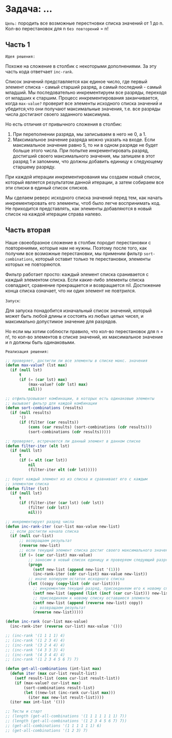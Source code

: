 * Задача: ...

~Цель:~ породить все возможные перестновки списка значений от 1 до n.
Кол-во перестановок для n ~без повторений~ = n!

** Часть 1

~Идея решения:~

Похоже на сложение в столбик с некоторыми дополнениями. За эту часть кода
ответчает ~inc-rank~.

Список значений представляется как единое число, где первый элемент
списка - самый старший разряд, а самый последний - самый младший. Мы
последовательно инкрементируем все разряды, переходя от младших к
старшим. Процесс инкрементирования заканчивается, когда ~max-value?~
проверит все элементы исходного списка значений и убедится,что они
получают максимальные значения, т.е. все разряды числа достигают своего
заданного максимума.

Но есть отличия от привычного сложения в столбик:
1. При переполнении разряда, мы записываем в него не 0, а 1.
2. Максимальное значение разряда можно указать на входе. Если
   максимальное значение равно 5, то ни в одном разряде не будет больше
   этого числа. При попытке инкрементировать разряд, достигший своего
   максимального значения, мы запишем в этот разряд 1 и запомним, что
   должны добавить единицу к следующему старшему разряду.

При каждой итерации инкрементирования мы создаем новый список, который
является результатом данной итерации, а затем собираем все эти списки в
единый список списков.

Мы сделаем реверс исходного списка значений перед тем, как начать инкрементировать
его элементы, чтоб было легче воспринимать код. Не приходится
представлять, как элементы добавляются в новый список на каждой итерации
справа налево.

** Часть вторая

Наше своеобразное сложение в столбик породит перестановки с повторениями,
которые нам не нужны. Поэтому после того, как получим все возможные
перестановки, мы применим фильтр ~sort-combinations~, который оставит
только те перестановки, элементы которых не повторяются.

Фильтр работает просто: каждый элемент списка сранивается с каждый
элементом списка. Если какие-либо элементы списка совпадают, сравнение
прекращается и возвращается nil. Достижение конца списка означает, что ни
один элемент не повтрился.

~Запуск~:

Для запуска понадобится изначальный список значений, который может быть
любой длины и состоять из любых целых чисел, и максимально допустимое
значение для разрядов.

Но если мы хотим соблюсти правило, что кол-во перестановок для n = n!,
то кол-во элементов в списке значений, их максимальное значение и n
должны быть одинаковыми.

~Реализация решения:~

#+BEGIN_SRC lisp
  ;; проверяет, достигли ли все элементы в списке макс. значения
  (defun max-value? (lst max)
    (if (null lst)
        t
        (if (= (car lst) max)
            (max-value? (cdr lst) max)
            nil)))

  ;; отфильтровывает комбинации, в которых есть одинаковые элементы
  ;; вызывает фильтр для каждой комбинации
  (defun sort-combinations (results)
    (if (null results)
        '()
        (if (filter (car results))
            (cons (car results) (sort-combinations (cdr results)))
            (sort-combinations (cdr results)))))

  ;; проверяет, встречается ли данный элемент в данном списке
  (defun filter-iter (elt lst)
    (if (null lst)
        t
        (if (= elt (car lst))
            nil
            (filter-iter elt (cdr lst)))))

  ;; берет каждый элемент из из списка и сравнивает его с каждым
  ;; элементом списка
  (defun filter (lst)
    (if (null lst)
        t
        (if (filter-iter (car lst) (cdr lst))
            (filter (cdr lst))
            nil)))

  ;; инкрементирует разряд числа
  (defun inc-rank-iter (cur-list max-value new-list)
    ;; если достигли начала списка
    (if (null cur-list)
        ;; возвращаем результат
        (reverse new-list)
        ;; если текущий элемент списка достиг своего максимального значения
        (if (= (car cur-list) max-value)
            ;; заносим в новый список единицу и проверяем следующий разряд,
            (progn
              (setf new-list (append new-list '(1)))
              (inc-rank-iter (cdr cur-list) max-value new-list))
            ;; иначе копируем остаток исходного списка
            (let ((copy (copy-list (cdr cur-list))))
              ;; инкрементим текущий разряд, присоединяем его к новому списку
              (setf new-list (append (list (incf (car cur-list))) new-list))
              ;; присоединяем к новому списку оставшиеся элементы
              (setf new-list (append (reverse new-list) copy))
              ;; возвращаем результат
              (reverse new-list)))))

  (defun inc-rank (cur-list max-value)
    (inc-rank-iter (reverse cur-list) max-value '()))

  ;; (inc-rank '(1 1 1 1) 4)
  ;; (inc-rank '(1 2 3 4) 4)
  ;; (inc-rank '(3 2 4 4) 4)
  ;; (inc-rank '(4 3 3 3) 4)
  ;; (inc-rank '(4 3 4 4) 4)
  ;; (inc-rank '(1 2 3 4 5 6 7) 7)

  (defun get-all-combinations (int-list max)
    (defun iter (max cur-list result-list)
      (setf result-list (cons cur-list result-list))
      (if (max-value? cur-list max)
          (sort-combinations result-list)
          (let ((new-lst (inc-rank cur-list max)))
            (iter max new-lst result-list))))
    (iter max int-list '()))

  ;; Тесты и старт
  ;; (length (get-all-combinations '(1 1 1 1 1 1 1) 7))
  ;; (length (get-all-combinations '(1 2 3 4 5 6 7) 7))
  ;; (get-all-combinations '(1 1 1 1 1 1) 6)
  ;; (get-all-combinations '(1 2 3) 7)

#+END_SRC
